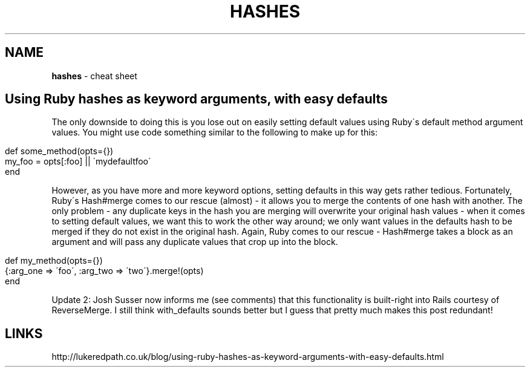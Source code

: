 .\" generated with Ronn/v0.7.3
.\" http://github.com/rtomayko/ronn/tree/0.7.3
.
.TH "HASHES" "1" "May 2011" "" ""
.
.SH "NAME"
\fBhashes\fR \- cheat sheet
.
.SH "Using Ruby hashes as keyword arguments, with easy defaults"
The only downside to doing this is you lose out on easily setting default values using Ruby\'s default method argument values\. You might use code something similar to the following to make up for this:
.
.IP "" 4
.
.nf

def some_method(opts={})
  my_foo =  opts[:foo] || \'mydefaultfoo\'
end
.
.fi
.
.IP "" 0
.
.P
However, as you have more and more keyword options, setting defaults in this way gets rather tedious\. Fortunately, Ruby\'s Hash#merge comes to our rescue (almost) \- it allows you to merge the contents of one hash with another\. The only problem \- any duplicate keys in the hash you are merging will overwrite your original hash values \- when it comes to setting default values, we want this to work the other way around; we only want values in the defaults hash to be merged if they do not exist in the original hash\. Again, Ruby comes to our rescue \- Hash#merge takes a block as an argument and will pass any duplicate values that crop up into the block\.
.
.IP "" 4
.
.nf

def my_method(opts={})
  {:arg_one => \'foo\', :arg_two => \'two\'}\.merge!(opts)
end
.
.fi
.
.IP "" 0
.
.P
Update 2: Josh Susser now informs me (see comments) that this functionality is built\-right into Rails courtesy of ReverseMerge\. I still think with_defaults sounds better but I guess that pretty much makes this post redundant!
.
.SH "LINKS"
http://lukeredpath\.co\.uk/blog/using\-ruby\-hashes\-as\-keyword\-arguments\-with\-easy\-defaults\.html
